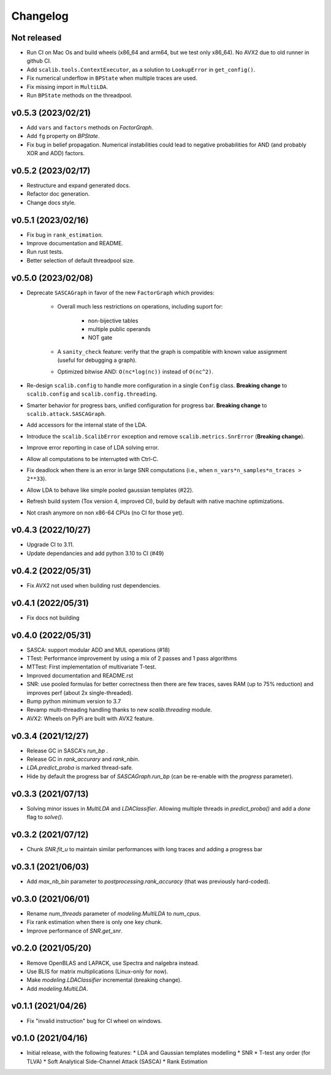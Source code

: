 =========
Changelog
=========

Not released
------------

* Run CI on Mac Os and build wheels (x86_64 and arm64, but we test only x86_64). No AVX2 due to old runner in github CI.
* Add ``scalib.tools.ContextExecutor``, as a solution to ``LookupError`` in
  ``get_config()``.
* Fix numerical underflow in ``BPState`` when multiple traces are used.
* Fix missing import in ``MultiLDA``.
* Run ``BPState`` methods on the threadpool.

v0.5.3 (2023/02/21)
-------------------

* Add ``vars`` and ``factors`` methods on `FactorGraph`.
* Add ``fg`` property on `BPState`.
* Fix bug in belief propagation. Numerical instabilities could lead to negative
  probabilities for AND (and probably XOR and ADD) factors.

v0.5.2 (2023/02/17)
-------------------

* Restructure and expand generated docs.
* Refactor doc generation.
* Change docs style.

v0.5.1 (2023/02/16)
-------------------

* Fix bug in ``rank_estimation``.
* Improve documentation and README.
* Run rust tests.
* Better selection of default threadpool size.

v0.5.0 (2023/02/08)
-------------------

* Deprecate ``SASCAGraph`` in favor of the new ``FactorGraph`` which provides:

    - Overall much less restrictions on operations, including suport for:

        + non-bijective tables
        + multiple public operands
        + NOT gate

    - A ``sanity_check`` feature: verify that the graph is compatible with known value assignment (useful for debugging a graph).
    - Optimized bitwise AND: ``O(nc*log(nc))`` instead of ``O(nc^2)``.

* Re-design ``scalib.config`` to handle more configuration in a single ``Config`` class. **Breaking change** to ``scalib.config`` and ``scalib.config.threading``.
* Smarter behavior for progress bars, unified configuration for progress bar. **Breaking change** to ``scalib.attack.SASCAGraph``.
* Add accessors for the internal state of the LDA.
* Introduce the ``scalib.ScalibError`` exception and remove ``scalib.metrics.SnrError`` (**Breaking change**).
* Improve error reporting in case of LDA solving error.
* Allow all computations to be interrupted with Ctrl-C.
* Fix deadlock when there is an error in large SNR computations (i.e., when ``n_vars*n_samples*n_traces > 2**33``).
* Allow LDA to behave like simple pooled gaussian templates (#22).
* Refresh build system (Tox version 4, improved CI), build by default with native machine optimizations.
* Not crash anymore on non x86-64 CPUs (no CI for those yet).

v0.4.3 (2022/10/27)
-------------------

* Upgrade CI to 3.11.
* Update dependancies and add python 3.10 to CI (#49)

v0.4.2 (2022/05/31)
-------------------

* Fix AVX2 not used when building rust dependencies.

v0.4.1 (2022/05/31)
-------------------

* Fix docs not building

v0.4.0 (2022/05/31)
-------------------

* SASCA: support modular ADD and MUL operations (#18)
* TTest: Performance improvement by using a mix of 2 passes and 1 pass algorithms 
* MTTest: First implementation of multivariate T-test.
* Improved documentation and README.rst
* SNR: use pooled formulas for better correctness then there are few traces,
  saves RAM (up to 75% reduction) and improves perf (about 2x single-threaded).
* Bump python minimum version to 3.7
* Revamp multi-threading handling thanks to new `scalib.threading` module.
* AVX2: Wheels on PyPi are built with AVX2 feature. 

v0.3.4 (2021/12/27)
-------------------

* Release GC in SASCA's `run_bp` .
* Release GC in `rank_accurary` and `rank_nbin`.
* `LDA.predict_proba` is marked thread-safe.
* Hide by default the progress bar of `SASCAGraph.run_bp` (can be re-enable
  with the `progress` parameter).

v0.3.3 (2021/07/13)
-------------------

* Solving minor issues in `MultiLDA` and `LDAClassifier`. Allowing multiple
  threads in `predict_proba()` and add a `done` flag to `solve()`.

v0.3.2 (2021/07/12)
-------------------

* Chunk `SNR.fit_u` to maintain similar performances with long traces and
  adding a progress bar 

v0.3.1 (2021/06/03)
-------------------

* Add `max_nb_bin` parameter to `postprocessing.rank_accuracy` (that was
  previously hard-coded).

v0.3.0 (2021/06/01)
-------------------

* Rename `num_threads` parameter of `modeling.MultiLDA` to `num_cpus`.
* Fix rank estimation when there is only one key chunk.
* Improve performance of `SNR.get_snr`.

v0.2.0 (2021/05/20)
-------------------

* Remove OpenBLAS and LAPACK, use Spectra and nalgebra instead.
* Use BLIS for matrix multiplications (Linux-only for now).
* Make `modeling.LDAClassifier` incremental (breaking change).
* Add `modeling.MultiLDA`.

v0.1.1 (2021/04/26)
-------------------

* Fix "invalid instruction" bug for CI wheel on windows.

v0.1.0 (2021/04/16)
-------------------

* Initial release, with the following features:
  * LDA and Gaussian templates modelling
  * SNR
  * T-test any order (for TLVA)
  * Soft Analytical Side-Channel Attack (SASCA)
  * Rank Estimation
